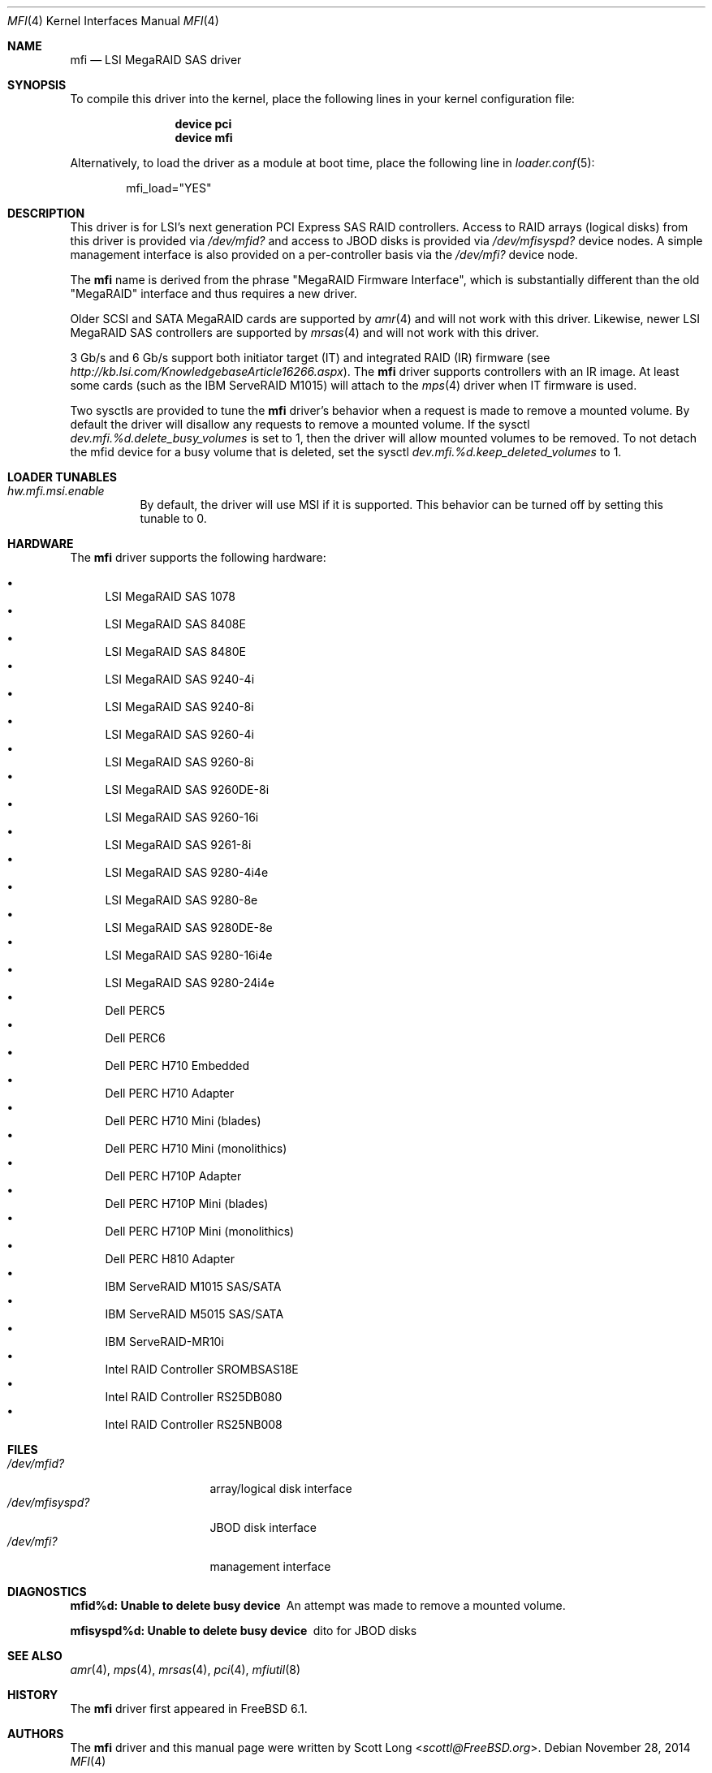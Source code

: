 .\" Copyright (c) 2006 Scott Long
.\" All rights reserved.
.\"
.\" Redistribution and use in source and binary forms, with or without
.\" modification, are permitted provided that the following conditions
.\" are met:
.\" 1. Redistributions of source code must retain the above copyright
.\"    notice, this list of conditions and the following disclaimer.
.\" 2. Redistributions in binary form must reproduce the above copyright
.\"    notice, this list of conditions and the following disclaimer in the
.\"    documentation and/or other materials provided with the distribution.
.\"
.\" THIS SOFTWARE IS PROVIDED BY THE AUTHOR AND CONTRIBUTORS ``AS IS'' AND
.\" ANY EXPRESS OR IMPLIED WARRANTIES, INCLUDING, BUT NOT LIMITED TO, THE
.\" IMPLIED WARRANTIES OF MERCHANTABILITY AND FITNESS FOR A PARTICULAR PURPOSE
.\" ARE DISCLAIMED.  IN NO EVENT SHALL THE AUTHOR OR CONTRIBUTORS BE LIABLE
.\" FOR ANY DIRECT, INDIRECT, INCIDENTAL, SPECIAL, EXEMPLARY, OR CONSEQUENTIAL
.\" DAMAGES (INCLUDING, BUT NOT LIMITED TO, PROCUREMENT OF SUBSTITUTE GOODS
.\" OR SERVICES; LOSS OF USE, DATA, OR PROFITS; OR BUSINESS INTERRUPTION)
.\" HOWEVER CAUSED AND ON ANY THEORY OF LIABILITY, WHETHER IN CONTRACT, STRICT
.\" LIABILITY, OR TORT (INCLUDING NEGLIGENCE OR OTHERWISE) ARISING IN ANY WAY
.\" OUT OF THE USE OF THIS SOFTWARE, EVEN IF ADVISED OF THE POSSIBILITY OF
.\" SUCH DAMAGE.
.\"
.\" $FreeBSD: src/share/man/man4/mfi.4,v 1.13 2010/05/12 17:12:38 brueffer Exp $
.\"
.Dd November 28, 2014
.Dt MFI 4
.Os
.Sh NAME
.Nm mfi
.Nd "LSI MegaRAID SAS driver"
.Sh SYNOPSIS
To compile this driver into the kernel,
place the following lines in your
kernel configuration file:
.Bd -ragged -offset indent
.Cd "device pci"
.Cd "device mfi"
.Ed
.Pp
Alternatively, to load the driver as a
module at boot time, place the following line in
.Xr loader.conf 5 :
.Bd -literal -offset indent
mfi_load="YES"
.Ed
.Sh DESCRIPTION
This driver is for LSI's next generation PCI Express SAS RAID controllers.
Access to RAID arrays (logical disks) from this driver is provided via
.Pa /dev/mfid?
and access to JBOD disks is provided via
.Pa /dev/mfisyspd?
device nodes.
A simple management interface is also provided on a per-controller basis via
the
.Pa /dev/mfi?
device node.
.Pp
The
.Nm
name is derived from the phrase "MegaRAID Firmware Interface", which is
substantially different than the old "MegaRAID" interface and thus requires
a new driver.
.Pp
Older SCSI and SATA MegaRAID cards are supported by
.Xr amr 4
and will not work with this driver.
Likewise, newer LSI MegaRAID SAS controllers are supported by
.Xr mrsas 4
and will not work with this driver.
.Pp
3 Gb/s and 6 Gb/s support both initiator target (IT) and integrated RAID (IR)
firmware (see
.Pa http://kb.lsi.com/KnowledgebaseArticle16266.aspx ) .
The
.Nm
driver supports controllers with an IR image.
At least some cards (such as the
.Tn IBM ServeRAID M1015 )
will attach to the
.Xr mps 4
driver when IT firmware is used.
.Pp
Two sysctls are provided to tune the
.Nm
driver's behavior when a request is made to remove a mounted volume.
By default the driver will disallow any requests to remove a mounted volume.
If the sysctl
.Va dev.mfi.%d.delete_busy_volumes
is set to 1,
then the driver will allow mounted volumes to be removed.
To not detach the mfid device for a busy volume that is deleted, set the
sysctl
.Va dev.mfi.%d.keep_deleted_volumes
to 1.
.Sh LOADER TUNABLES
.Bl -tag -width indent
.It Va hw.mfi.msi.enable
By default, the driver will use MSI if it is supported.
This behavior can be turned off by setting this tunable to 0.
.El
.Sh HARDWARE
The
.Nm
driver supports the following hardware:
.Pp
.Bl -bullet -compact
.It
LSI MegaRAID SAS 1078
.It
LSI MegaRAID SAS 8408E
.It
LSI MegaRAID SAS 8480E
.It
LSI MegaRAID SAS 9240-4i
.It
LSI MegaRAID SAS 9240-8i
.It
LSI MegaRAID SAS 9260-4i
.It
LSI MegaRAID SAS 9260-8i
.It
LSI MegaRAID SAS 9260DE-8i
.It
LSI MegaRAID SAS 9260-16i
.It
LSI MegaRAID SAS 9261-8i
.It
LSI MegaRAID SAS 9280-4i4e
.It
LSI MegaRAID SAS 9280-8e
.It
LSI MegaRAID SAS 9280DE-8e
.It
LSI MegaRAID SAS 9280-16i4e
.It
LSI MegaRAID SAS 9280-24i4e
.It
Dell PERC5
.It
Dell PERC6
.It
Dell PERC H710 Embedded
.It
Dell PERC H710 Adapter
.It
Dell PERC H710 Mini (blades)
.It
Dell PERC H710 Mini (monolithics)
.It
Dell PERC H710P Adapter
.It
Dell PERC H710P Mini (blades)
.It
Dell PERC H710P Mini (monolithics)
.It
Dell PERC H810 Adapter
.It
IBM ServeRAID M1015 SAS/SATA
.It
IBM ServeRAID M5015 SAS/SATA
.It
IBM ServeRAID-MR10i
.It
Intel RAID Controller SROMBSAS18E
.It
Intel RAID Controller RS25DB080
.It
Intel RAID Controller RS25NB008
.El
.Sh FILES
.Bl -tag -width ".Pa /dev/mfisyspd?" -compact
.It Pa /dev/mfid?
array/logical disk interface
.It Pa /dev/mfisyspd?
JBOD disk interface
.It Pa /dev/mfi?
management interface
.El
.Sh DIAGNOSTICS
.Bl -diag
.It "mfid%d: Unable to delete busy device"
An attempt was made to remove a mounted volume.
.It "mfisyspd%d: Unable to delete busy device"
dito for JBOD disks
.El
.Sh SEE ALSO
.Xr amr 4 ,
.Xr mps 4 ,
.Xr mrsas 4 ,
.Xr pci 4 ,
.Xr mfiutil 8
.Sh HISTORY
The
.Nm
driver first appeared in
.Fx 6.1 .
.Sh AUTHORS
The
.Nm
driver and this manual page were written by
.An Scott Long Aq Mt scottl@FreeBSD.org .
.\".Sh BUGS
.\"The driver does not support big-endian architectures at this time.

